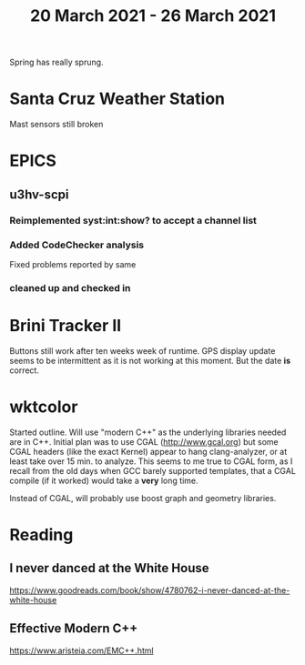 #+TITLE: 20 March 2021 - 26 March 2021

Spring has really sprung.

* Santa Cruz Weather Station
Mast sensors still broken
* EPICS

** u3hv-scpi
*** Reimplemented syst:int:show? to accept a channel list
*** Added CodeChecker analysis
Fixed problems reported by same
*** cleaned up and checked in
* Brini Tracker II
Buttons still work after ten weeks week of runtime. GPS display update
seems to be intermittent as it is not working at this moment. But the date
*is* correct.

* wktcolor

Started outline. Will use "modern C++" as the underlying libraries needed
are in C++. Initial plan was to use CGAL (http://www.gcal.org) but some
CGAL headers (like the exact Kernel) appear to hang clang-analyzer, or
at least take over 15 min. to analyze. This seems to me true to CGAL form,
as I recall from the old days when GCC barely supported templates, that a
CGAL compile (if it worked) would take a *very* long time.

Instead of CGAL, will probably use boost graph and geometry libraries.

* Reading

** I never danced at the White House
https://www.goodreads.com/book/show/4780762-i-never-danced-at-the-white-house
** Effective Modern C++
https://www.aristeia.com/EMC++.html
